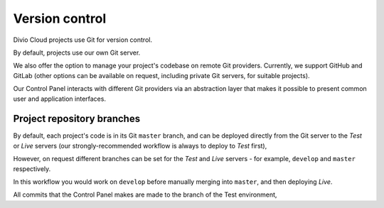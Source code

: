 .. _version-control:

Version control
==============================

..  seealso::

    * :ref:`How to configure a Git remote for your project
      <configure-version-control>`


Divio Cloud projects use Git for version control.

By default, projects use our own Git server.

We also offer the option to manage your project's codebase on remote Git
providers. Currently, we support GitHub and GitLab (other options can be
available on request, including private Git servers, for suitable projects).

Our Control Panel interacts with different Git providers via an abstraction
layer that makes it possible to present common user and application interfaces.


Project repository branches
~~~~~~~~~~~~~~~~~~~~~~~~~~~

By default, each project's code is in its Git ``master`` branch, and can be deployed directly from the Git server to the *Test* or *Live* servers
(our strongly-recommended workflow is always to deploy to *Test* first),

However, on request different branches can be set for the *Test* and *Live* servers - for example, ``develop`` and ``master`` respectively.

In this workflow you would work on ``develop`` before manually merging into
``master``, and then deploying *Live*.


All commits that the Control Panel makes are made to the branch of the Test environment,
